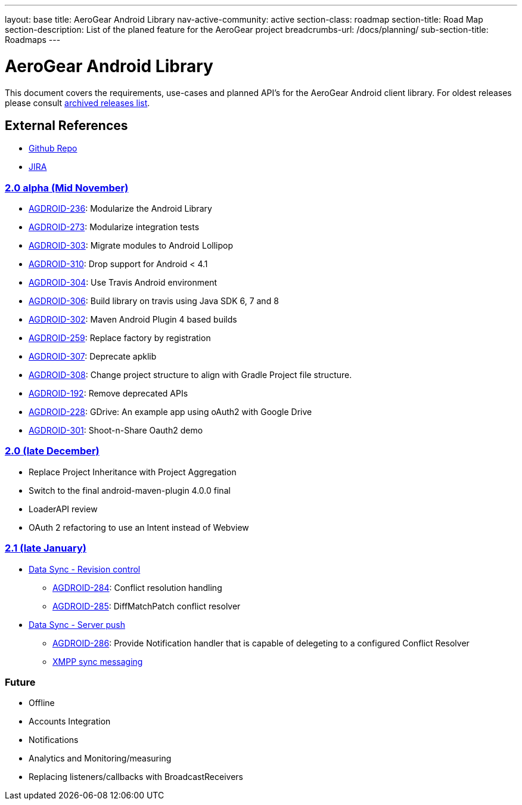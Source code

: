 ---
layout: base
title: AeroGear Android Library
nav-active-community: active
section-class: roadmap
section-title: Road Map
section-description: List of the planed feature for the AeroGear project
breadcrumbs-url: /docs/planning/
sub-section-title: Roadmaps  
---

AeroGear Android Library
========================

This document covers the requirements, use-cases and planned API’s for the AeroGear Android client library. For oldest releases please consult link:../archived-aerogear-android[archived releases list].
 
External References
-------------------
 
* link:https://github.com/aerogear/aerogear-android/[Github Repo]
* link:https://issues.jboss.org/browse/AGDROID/[JIRA]

link:https://issues.jboss.org/issues/?filter=12320508[2.0 alpha (Mid November)]
~~~~~~~~~~~~~~~~~~~~~~~~~~~~~~~~~~~~~~~~~~~~~~~~~~~~~~~~~~~~~~~~~~~~~~~~~~~~~~~

* link:https://issues.jboss.org/browse/AGDROID-236[AGDROID-236]: Modularize the Android Library
* link:https://issues.jboss.org/browse/AGDROID-273[AGDROID-273]: Modularize integration tests
* link:https://issues.jboss.org/browse/AGDROID-303[AGDROID-303]: Migrate modules to Android Lollipop
* link:https://issues.jboss.org/browse/AGDROID-310[AGDROID-310]: Drop support for Android < 4.1
* link:https://issues.jboss.org/browse/AGDROID-304[AGDROID-304]: Use Travis Android environment
* link:https://issues.jboss.org/browse/AGDROID-306[AGDROID-306]: Build library on travis using Java SDK 6, 7 and 8
* link:https://issues.jboss.org/browse/AGDROID-302[AGDROID-302]: Maven Android Plugin 4 based builds
* link:https://issues.jboss.org/browse/AGDROID-259[AGDROID-259]: Replace factory by registration
* link:https://issues.jboss.org/browse/AGDROID-307[AGDROID-307]: Deprecate apklib
* link:https://issues.jboss.org/browse/AGDROID-308[AGDROID-308]: Change project structure to align with Gradle Project file structure.
* link:https://issues.jboss.org/browse/AGDROID-192[AGDROID-192]: Remove deprecated APIs
* link:https://issues.jboss.org/browse/AGDROID-228[AGDROID-228]: GDrive: An example app using oAuth2 with Google Drive
* link:https://issues.jboss.org/browse/AGDROID-301[AGDROID-301]: Shoot-n-Share Oauth2 demo

link:https://issues.jboss.org/issues/?filter=12320508[2.0 (late December)]
~~~~~~~~~~~~~~~~~~~~~~~~~~~~~~~~~~~~~~~~~~~~~~~~~~~~~~~~~~~~~~~~~~~~~~~~~~

* Replace Project Inheritance with Project Aggregation
* Switch to the final android-maven-plugin 4.0.0 final
* LoaderAPI review
* OAuth 2 refactoring to use an Intent instead of Webview

link:https://issues.jboss.org/issues/?filter=12322371[2.1 (late January)]
~~~~~~~~~~~~~~~~~~~~~~~~~~~~~~~~~~~~~~~~~~~~~~~~~~~~~~~~~~~~~~~~~~~~~~~~~

* link:https://issues.jboss.org/browse/AEROGEAR-1425[Data Sync - Revision control]
** link:https://issues.jboss.org/browse/AGDROID-284[AGDROID-284]: Conflict resolution handling
** link:https://issues.jboss.org/browse/AGDROID-285[AGDROID-285]: DiffMatchPatch conflict resolver

* link:https://issues.jboss.org/browse/AEROGEAR-1495[Data Sync - Server push]
** link:https://issues.jboss.org/browse/AGDROID-286[AGDROID-286]: Provide Notification handler that is capable of delegeting to a configured Conflict Resolver
** link:https://github.com/secondsun/aerogear-sync-server/tree/xmpp-diff-sync[XMPP sync messaging]

Future
~~~~~~

* Offline
* Accounts Integration
* Notifications
* Analytics and Monitoring/measuring
* Replacing listeners/callbacks with BroadcastReceivers

